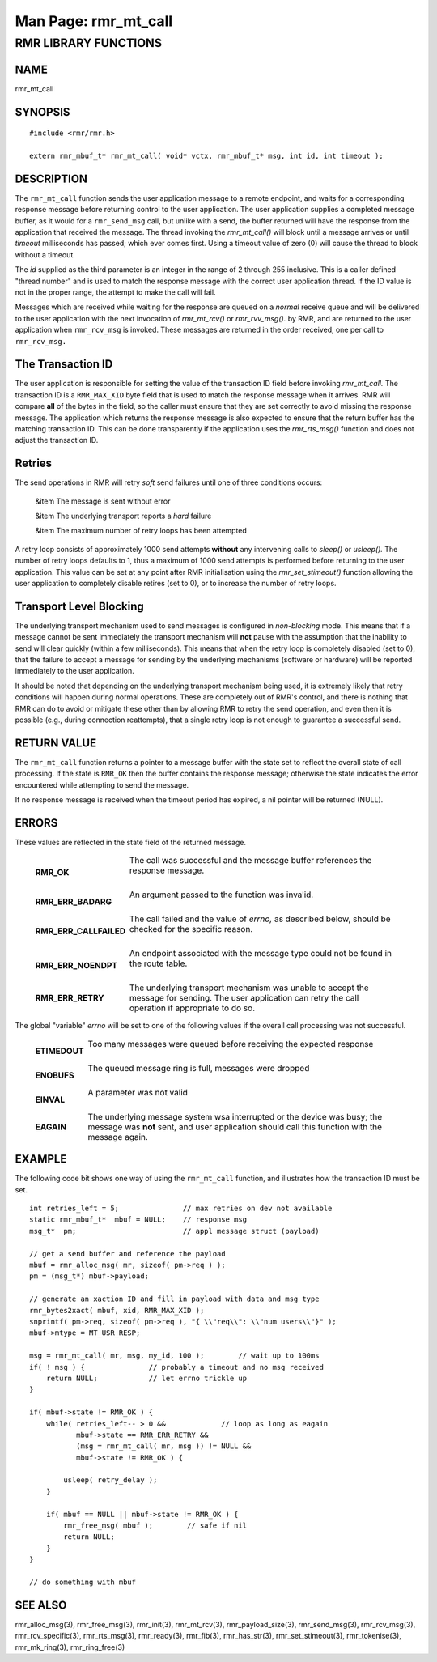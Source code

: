 .. This work is licensed under a Creative Commons Attribution 4.0 International License. 
.. SPDX-License-Identifier: CC-BY-4.0 
.. CAUTION: this document is generated from source in doc/src/rtd. 
.. To make changes edit the source and recompile the document. 
.. Do NOT make changes directly to .rst or .md files. 
 
============================================================================================ 
Man Page: rmr_mt_call 
============================================================================================ 
 
 


RMR LIBRARY FUNCTIONS
=====================



NAME
----

rmr_mt_call 


SYNOPSIS
--------

 
:: 
 
 #include <rmr/rmr.h>
  
 extern rmr_mbuf_t* rmr_mt_call( void* vctx, rmr_mbuf_t* msg, int id, int timeout );
 


DESCRIPTION
-----------

The ``rmr_mt_call`` function sends the user application 
message to a remote endpoint, and waits for a corresponding 
response message before returning control to the user 
application. The user application supplies a completed 
message buffer, as it would for a ``rmr_send_msg`` call, but 
unlike with a send, the buffer returned will have the 
response from the application that received the message. The 
thread invoking the *rmr_mt_call()* will block until a 
message arrives or until *timeout* milliseconds has passed; 
which ever comes first. Using a timeout value of zero (0) 
will cause the thread to block without a timeout. 
 
The *id* supplied as the third parameter is an integer in the 
range of 2 through 255 inclusive. This is a caller defined 
"thread number" and is used to match the response message 
with the correct user application thread. If the ID value is 
not in the proper range, the attempt to make the call will 
fail. 
 
Messages which are received while waiting for the response 
are queued on a *normal* receive queue and will be delivered 
to the user application with the next invocation of 
*rmr_mt_rcv()* or *rmr_rvv_msg().* by RMR, and are returned 
to the user application when ``rmr_rcv_msg`` is invoked. 
These messages are returned in the order received, one per 
call to ``rmr_rcv_msg.`` 


The Transaction ID
------------------

The user application is responsible for setting the value of 
the transaction ID field before invoking *rmr_mt_call.* The 
transaction ID is a ``RMR_MAX_XID`` byte field that is used 
to match the response message when it arrives. RMR will 
compare **all** of the bytes in the field, so the caller must 
ensure that they are set correctly to avoid missing the 
response message. The application which returns the response 
message is also expected to ensure that the return buffer has 
the matching transaction ID. This can be done transparently 
if the application uses the *rmr_rts_msg()* function and does 
not adjust the transaction ID. 


Retries
-------

The send operations in RMR will retry *soft* send failures 
until one of three conditions occurs: 
 
 
 &item The message is sent without error 
  
 &item The underlying transport reports a *hard* failure 
  
 &item The maximum number of retry loops has been attempted 
 
 
A retry loop consists of approximately 1000 send attempts 
**without** any intervening calls to *sleep()* or *usleep().* 
The number of retry loops defaults to 1, thus a maximum of 
1000 send attempts is performed before returning to the user 
application. This value can be set at any point after RMR 
initialisation using the *rmr_set_stimeout()* function 
allowing the user application to completely disable retires 
(set to 0), or to increase the number of retry loops. 


Transport Level Blocking
------------------------

The underlying transport mechanism used to send messages is 
configured in *non-blocking* mode. This means that if a 
message cannot be sent immediately the transport mechanism 
will **not** pause with the assumption that the inability to 
send will clear quickly (within a few milliseconds). This 
means that when the retry loop is completely disabled (set to 
0), that the failure to accept a message for sending by the 
underlying mechanisms (software or hardware) will be reported 
immediately to the user application. 
 
It should be noted that depending on the underlying transport 
mechanism being used, it is extremely likely that retry 
conditions will happen during normal operations. These are 
completely out of RMR's control, and there is nothing that 
RMR can do to avoid or mitigate these other than by allowing 
RMR to retry the send operation, and even then it is possible 
(e.g., during connection reattempts), that a single retry 
loop is not enough to guarantee a successful send. 


RETURN VALUE
------------

The ``rmr_mt_call`` function returns a pointer to a message 
buffer with the state set to reflect the overall state of 
call processing. If the state is ``RMR_OK`` then the buffer 
contains the response message; otherwise the state indicates 
the error encountered while attempting to send the message. 
 
If no response message is received when the timeout period 
has expired, a nil pointer will be returned (NULL). 


ERRORS
------

These values are reflected in the state field of the returned 
message. 
 
 
   .. list-table:: 
     :widths: auto 
     :header-rows: 0 
     :class: borderless 
      
     * - **RMR_OK** 
       - 
         The call was successful and the message buffer references the 
         response message. 
          
          
         | 
      
     * - **RMR_ERR_BADARG** 
       - 
         An argument passed to the function was invalid. 
          
          
         | 
      
     * - **RMR_ERR_CALLFAILED** 
       - 
         The call failed and the value of *errno,* as described below, 
         should be checked for the specific reason. 
          
          
         | 
      
     * - **RMR_ERR_NOENDPT** 
       - 
         An endpoint associated with the message type could not be 
         found in the route table. 
          
          
         | 
      
     * - **RMR_ERR_RETRY** 
       - 
         The underlying transport mechanism was unable to accept the 
         message for sending. The user application can retry the call 
         operation if appropriate to do so. 
          
 
 
The global "variable" *errno* will be set to one of the 
following values if the overall call processing was not 
successful. 
 
 
   .. list-table:: 
     :widths: auto 
     :header-rows: 0 
     :class: borderless 
      
     * - **ETIMEDOUT** 
       - 
         Too many messages were queued before receiving the expected 
         response 
          
          
         | 
      
     * - **ENOBUFS** 
       - 
         The queued message ring is full, messages were dropped 
          
          
         | 
      
     * - **EINVAL** 
       - 
         A parameter was not valid 
          
          
         | 
      
     * - **EAGAIN** 
       - 
         The underlying message system wsa interrupted or the device 
         was busy; the message was **not** sent, and user application 
         should call this function with the message again. 
          
 


EXAMPLE
-------

The following code bit shows one way of using the 
``rmr_mt_call`` function, and illustrates how the transaction 
ID must be set. 
 
 
:: 
 
     int retries_left = 5;               // max retries on dev not available
     static rmr_mbuf_t*  mbuf = NULL;    // response msg
     msg_t*  pm;                         // appl message struct (payload)
  
     // get a send buffer and reference the payload
     mbuf = rmr_alloc_msg( mr, sizeof( pm->req ) );
     pm = (msg_t*) mbuf->payload;
  
     // generate an xaction ID and fill in payload with data and msg type
     rmr_bytes2xact( mbuf, xid, RMR_MAX_XID );
     snprintf( pm->req, sizeof( pm->req ), "{ \\"req\\": \\"num users\\"}" );
     mbuf->mtype = MT_USR_RESP;
  
     msg = rmr_mt_call( mr, msg, my_id, 100 );        // wait up to 100ms
     if( ! msg ) {               // probably a timeout and no msg received
         return NULL;            // let errno trickle up
     }
  
     if( mbuf->state != RMR_OK ) {
         while( retries_left-- > 0 &&             // loop as long as eagain
                mbuf->state == RMR_ERR_RETRY &&
                (msg = rmr_mt_call( mr, msg )) != NULL &&
                mbuf->state != RMR_OK ) {
  
             usleep( retry_delay );
         }
  
         if( mbuf == NULL || mbuf->state != RMR_OK ) {
             rmr_free_msg( mbuf );        // safe if nil
             return NULL;
         }
     }
  
     // do something with mbuf
 


SEE ALSO
--------

rmr_alloc_msg(3), rmr_free_msg(3), rmr_init(3), 
rmr_mt_rcv(3), rmr_payload_size(3), rmr_send_msg(3), 
rmr_rcv_msg(3), rmr_rcv_specific(3), rmr_rts_msg(3), 
rmr_ready(3), rmr_fib(3), rmr_has_str(3), 
rmr_set_stimeout(3), rmr_tokenise(3), rmr_mk_ring(3), 
rmr_ring_free(3) 
